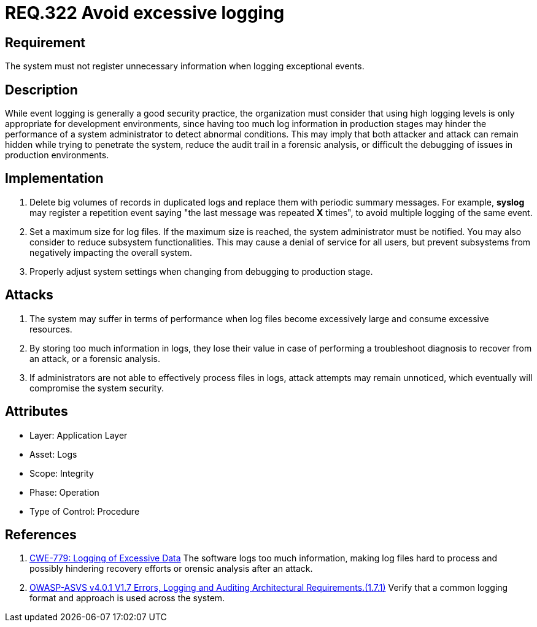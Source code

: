 :slug: rules/322/
:category: logs
:description: This document contains the details of the security requirements related to the definition and management of logs and events in the organization. This requirement establishes the importance of preventing logs from registering unnecessary data in exceptional events.
:keywords: Logs, Data, Events, Information, CWE, ASVS
:rules: yes

= REQ.322 Avoid excessive logging

== Requirement

The system must not register unnecessary information
when logging exceptional events.

== Description

While event logging is generally a good security practice,
the organization must consider that using high logging levels
is only appropriate for development environments,
since having too much log information in production stages
may hinder the performance of a system administrator
to detect abnormal conditions.
This may imply that both attacker and attack
can remain hidden while trying to penetrate the system,
reduce the audit trail in a forensic analysis,
or difficult the debugging of issues in production environments.

== Implementation

. Delete big volumes of records in duplicated logs
and replace them with periodic summary messages.
For example, *syslog* may register a repetition event
saying "the last message was repeated *X* times",
to avoid multiple logging of the same event.

. Set a maximum size for log files.
If the maximum size is reached,
the system administrator must be notified.
You may also consider to reduce subsystem functionalities.
This may cause a denial of service for all users,
but prevent subsystems from negatively impacting the overall system.

. Properly adjust system settings
when changing from debugging to production stage.

== Attacks

. The system may suffer in terms of performance when log files
become excessively large and consume excessive resources.

. By storing too much information in logs, they lose their value
in case of performing a troubleshoot diagnosis to recover from an attack,
or a forensic analysis.

. If administrators are not able to effectively process files in logs,
attack attempts may remain unnoticed,
which eventually will compromise the system security.

== Attributes

* Layer: Application Layer
* Asset: Logs
* Scope: Integrity
* Phase: Operation
* Type of Control: Procedure

== References

. [[r1]] link:https://cwe.mitre.org/data/definitions/779.html[CWE-779: Logging of Excessive Data]
The software logs too much information,
making log files hard to process and possibly hindering recovery efforts or
orensic analysis after an attack.

. [[r2]] link:https://owasp.org/www-project-application-security-verification-standard/[OWASP-ASVS v4.0.1
V1.7 Errors, Logging and Auditing Architectural Requirements.(1.7.1)]
Verify that a common logging format and approach is used across the system.
